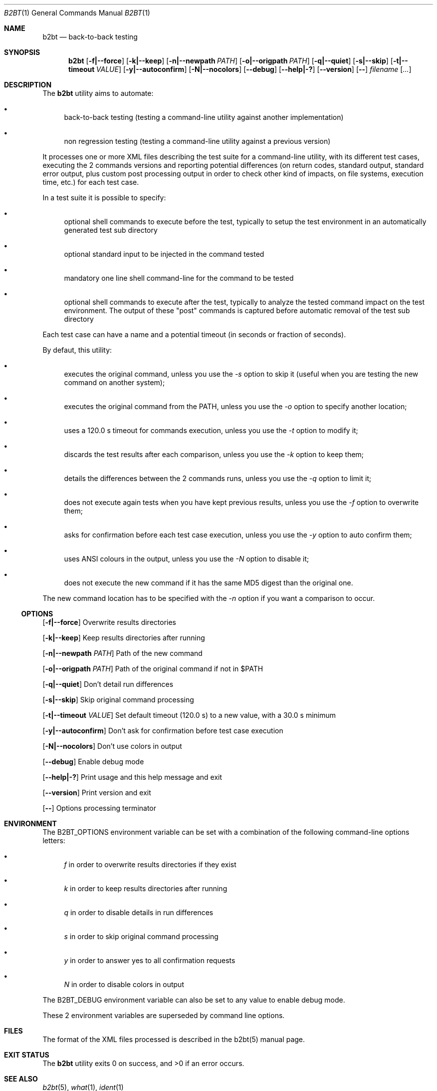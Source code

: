 .Dd June 2, 2021
.Dt B2BT 1
.Os
.Sh NAME
.Nm b2bt
.Nd back-to-back testing
.Sh SYNOPSIS
.Nm
.Op Fl f|--force
.Op Fl k|--keep
.Op Fl n|--newpath Ar PATH
.Op Fl o|--origpath Ar PATH
.Op Fl q|--quiet
.Op Fl s|--skip
.Op Fl t|--timeout Ar VALUE
.Op Fl y|--autoconfirm
.Op Fl N|--nocolors
.Op Fl -debug
.Op Fl -help|-?
.Op Fl -version
.Op Fl -
.Ar filename
.Op Ar ...
.Sh DESCRIPTION
The
.Nm
utility aims to automate:
.Bl -bullet
.It
back-to-back testing (testing a command-line utility against another implementation)
.It
non regression testing (testing a command-line utility against a previous version)
.El
.Pp
It processes one or more XML files describing the test suite for a command-line utility,
with its different test cases, executing the 2 commands versions and reporting potential
differences (on return codes, standard output, standard error output, plus custom post
processing output in order to check other kind of impacts, on file systems, execution
time, etc.) for each test case.
.Pp
In a test suite it is possible to specify:
.Bl -bullet
.It
optional shell commands to execute before the test, typically to setup the test environment in an automatically generated test sub directory
.It
optional standard input to be injected in the command tested
.It
mandatory one line shell command-line for the command to be tested
.It
optional shell commands to execute after the test, typically to analyze the tested command impact on the test environment.
The output of these "post" commands is captured before automatic removal of the test sub directory
.El
.Pp
Each test case can have a name and a potential timeout (in seconds or fraction of seconds).
.Pp
By defaut, this utility:
.Bl -bullet
.It
executes the original command, unless you use the
.Em -s
option to skip it (useful when you are testing the new command on another system);
.It
executes the original command from the PATH, unless you use the
.Em -o
option to specify another location;
.It
uses a 120.0 s timeout for commands execution, unless you use the
.Em -t
option to modify it;
.It
discards the test results after each comparison, unless you use the
.Em -k
option to keep them;
.It
details the differences between the 2 commands runs, unless you use the
.Em -q
option to limit it;
.It
does not execute again tests when you have kept previous results, unless you use the
.Em -f
option to overwrite them;
.It
asks for confirmation before each test case execution, unless you use the
.Em -y
option to auto confirm them;
.It
uses ANSI colours in the output, unless you use the
.Em -N
option to disable it;
.It
does not execute the new command if it has the same MD5 digest than the original one.
.El
.Pp
The new command location has to be specified with the
.Em -n
option if you want a comparison to occur.
.Ss OPTIONS
.Op Fl f|--force
Overwrite results directories
.Pp
.Op Fl k|--keep
Keep results directories after running
.Pp
.Op Fl n|--newpath Ar PATH
Path of the new command
.Pp
.Op Fl o|--origpath Ar PATH
Path of the original command if not in $PATH
.Pp
.Op Fl q|--quiet
Don't detail run differences
.Pp
.Op Fl s|--skip
Skip original command processing
.Pp
.Op Fl t|--timeout Ar VALUE
Set default timeout (120.0 s) to a new value, with a 30.0 s minimum
.Pp
.Op Fl y|--autoconfirm
Don't ask for confirmation before test case execution
.Pp
.Op Fl N|--nocolors
Don't use colors in output
.Pp
.Op Fl -debug
Enable debug mode
.Pp
.Op Fl -help|-?
Print usage and this help message and exit
.Pp
.Op Fl -version
Print version and exit
.Pp
.Op Fl -
Options processing terminator
.Sh ENVIRONMENT
The
.Ev B2BT_OPTIONS
environment variable can be set with a combination of the following command-line options letters:
.Bl -bullet
.It
.Em f
in order to overwrite results directories if they exist
.It
.Em k
in order to keep results directories after running
.It
.Em q
in order to disable details in run differences
.It
.Em s
in order to skip original command processing
.It
.Em y
in order to answer yes to all confirmation requests
.It
.Em N
in order to disable colors in output
.El
.Pp
The
.Ev B2BT_DEBUG
environment variable can also be set to any value to enable debug mode.
.Pp
These 2 environment variables are superseded by command line options.
.Sh FILES
The format of the XML files processed is described in the b2bt(5) manual page.
.Sh EXIT STATUS
.Ex -std b2bt
.Sh SEE ALSO
.Xr b2bt 5 ,
.Xr what 1 ,
.Xr ident 1
.Sh STANDARDS
The
.Nm
utility is not a standard UNIX/POSIX command.
.Pp
It tries to follow the PEP 8 style guide for Python code.
.Sh PORTABILITY
To be tested under Windows.
.Sh HISTORY
This utility was made for
.Lk https://github.com/HubTou/PNU [The PNU project / PyNIX]
in order to test the rewritten commands against the installed ones.
.Sh LICENSE
This utility is available under the 3-clause BSD license.
.Sh AUTHORS
.An Hubert Tournier
.Sh CAVEATS
If you are comparing commands execution across operating systems, for example between Unix-like and Windows systems,
the output might be different due to the path separators ("/" versus "\\").
.Pp
Comparing timeout interrupted commands output is hazardous...
.Sh SECURITY CONSIDERATIONS
This utility processes XML files describing commands to be shell executed on your system.
If you are not the author of a test suite or are using an untrusted source, this can be dangerous!
.Pp
To mitigate the risks, the utility will:
.Bl -bullet
.It
Warn you if you are using a privileged account and advise you not to do so.
.It
Show you every command to be executed and ask for prior confirmation.
.El
.Pp
We also use the standard Python xml.dom.minidom library which is known to be vulnerable to several XML attacks.
.Pp
Visual inspection of the XML files to process is recommended, and useful anyway if you are rewriting an existing command.
.Pp
The program is using MD5 file digests but not for security purposes.
It is also calling the what(1) and ident(1) commands from their PATH location, if they are available, assuming system directories precede user directories in the PATH.

